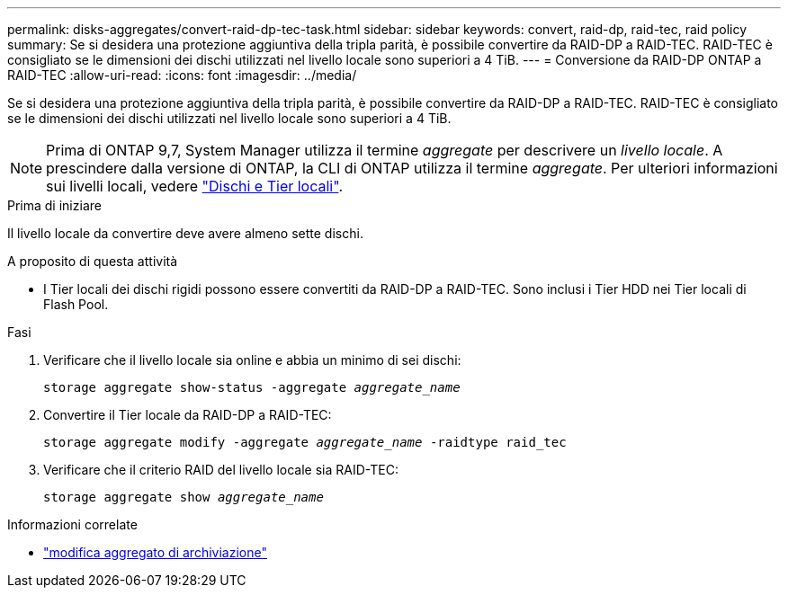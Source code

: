 ---
permalink: disks-aggregates/convert-raid-dp-tec-task.html 
sidebar: sidebar 
keywords: convert, raid-dp, raid-tec, raid policy 
summary: Se si desidera una protezione aggiuntiva della tripla parità, è possibile convertire da RAID-DP a RAID-TEC. RAID-TEC è consigliato se le dimensioni dei dischi utilizzati nel livello locale sono superiori a 4 TiB. 
---
= Conversione da RAID-DP ONTAP a RAID-TEC
:allow-uri-read: 
:icons: font
:imagesdir: ../media/


[role="lead"]
Se si desidera una protezione aggiuntiva della tripla parità, è possibile convertire da RAID-DP a RAID-TEC. RAID-TEC è consigliato se le dimensioni dei dischi utilizzati nel livello locale sono superiori a 4 TiB.


NOTE: Prima di ONTAP 9,7, System Manager utilizza il termine _aggregate_ per descrivere un _livello locale_. A prescindere dalla versione di ONTAP, la CLI di ONTAP utilizza il termine _aggregate_. Per ulteriori informazioni sui livelli locali, vedere link:../disks-aggregates/index.html["Dischi e Tier locali"].

.Prima di iniziare
Il livello locale da convertire deve avere almeno sette dischi.

.A proposito di questa attività
* I Tier locali dei dischi rigidi possono essere convertiti da RAID-DP a RAID-TEC. Sono inclusi i Tier HDD nei Tier locali di Flash Pool.


.Fasi
. Verificare che il livello locale sia online e abbia un minimo di sei dischi:
+
`storage aggregate show-status -aggregate _aggregate_name_`

. Convertire il Tier locale da RAID-DP a RAID-TEC:
+
`storage aggregate modify -aggregate _aggregate_name_ -raidtype raid_tec`

. Verificare che il criterio RAID del livello locale sia RAID-TEC:
+
`storage aggregate show _aggregate_name_`



.Informazioni correlate
* link:https://docs.netapp.com/us-en/ontap-cli/storage-aggregate-modify.html["modifica aggregato di archiviazione"^]

